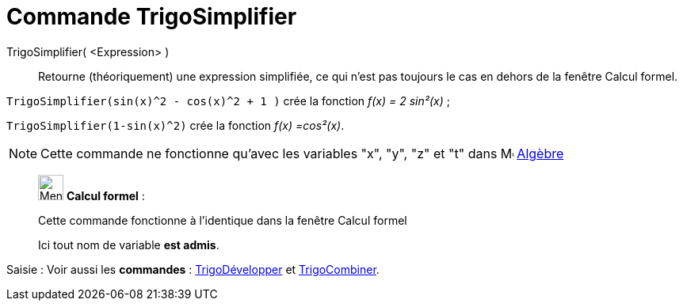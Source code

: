 = Commande TrigoSimplifier
:page-en: commands/TrigSimplify
ifdef::env-github[:imagesdir: /fr/modules/ROOT/assets/images]

TrigoSimplifier( <Expression> )::
  Retourne (théoriquement) une expression simplifiée, ce qui n'est pas toujours le cas en dehors de la fenêtre Calcul
  formel.

[EXAMPLE]
====

`++TrigoSimplifier(sin(x)^2 - cos(x)^2 + 1 )++` crée la fonction _f(x) = 2 sin²(x)_ ;

`++TrigoSimplifier(1-sin(x)^2)++` crée la fonction _f(x) =cos²(x)_.

====

[NOTE]
====

Cette commande ne fonctionne qu'avec les variables "x", "y", "z" et "t" dans
image:16px-Menu_view_algebra.svg.png[Menu view algebra.svg,width=16,height=16] xref:/Algèbre.adoc[Algèbre]

====

____________________________________________________________

image:32px-Menu_view_cas.svg.png[Menu view cas.svg,width=32,height=32] *Calcul formel* :

Cette commande fonctionne à l'identique dans la fenêtre Calcul formel

Ici tout nom de variable **est admis**.
____________________________________________________________
[.kcode]#Saisie :# Voir aussi les *commandes* : xref:/commands/TrigoDévelopper.adoc[TrigoDévelopper] et
xref:/commands/TrigoCombiner.adoc[TrigoCombiner].
